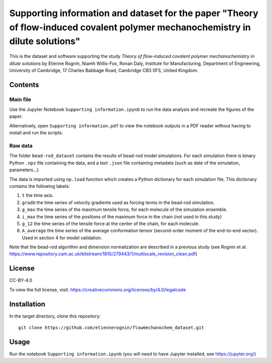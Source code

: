 Supporting information and dataset for the paper "Theory of flow-induced covalent polymer mechanochemistry in dilute solutions"
===============================================================================================================================

This is the dataset and software supporting the study *Theory of flow-induced
covalent polymer mechanochemistry in dilute solutions*
by Etienne Rognin, Niamh Willis-Fox, Ronan Daly, Institute for Manufacturing,
Department of Engineering, University of Cambridge, 17 Charles Babbage Road,
Cambridge CB3 0FS, United Kingdom.


Contents
--------

Main file
^^^^^^^^^

Use the Jupyter Notebook ``Supporting information.ipynb`` to run the data analysis
and recreate the figures of the paper.

Alternatively, open ``Supporting information.pdf`` to view the notebook outputs
in a PDF reader without having to install and run the scripts.

Raw data
^^^^^^^^

The folder ``bead-rod_dataset`` contains the results of bead-rod model simulations.
For each simulation there is binary Python ``.npz`` file containing the data, and
a text ``.json`` file containing metadata (such as date of the simulation, parameters...)

The data is imported using ``np.load`` function which creates a Python dictionary
for each simulation file. This dictionary contains the following labels:

1. ``t`` the time axis.
2. ``gradU`` the time series of velocity gradients used as forcing terms in the bead-rod simulation.
3. ``g_max`` the time series of the maximum tensile force, for each molecule of the simulation ensemble.
4. ``i_max`` the time series of the positions of the maximum force in the chain (not used in this study)
5. ``g_12`` the time series of the tensile force at the center of the chain, for each molecule.
6. ``A_average`` the time series of the average conformation tensor (second-order moment of the end-to-end vector). Used in section 4 for model validation.

Note that the bead-rod algorithm and dimension normalization are described in a
previous study (see Rognin et al. https://www.repository.cam.ac.uk/bitstream/1810/279443/1/multiscale_revision_clean.pdf)


License
-------
CC-BY-4.0

To view the full license, visit: https://creativecommons.org/licenses/by/4.0/legalcode


Installation
------------
In the target directory, clone this repository::

  git clone https://github.com/etiennerognin/flowmechanochem_dataset.git


Usage
-----

Run the notebook ``Supporting information.ipynb`` (you will need to have
Jupyter installed, see https://jupyter.org/)
